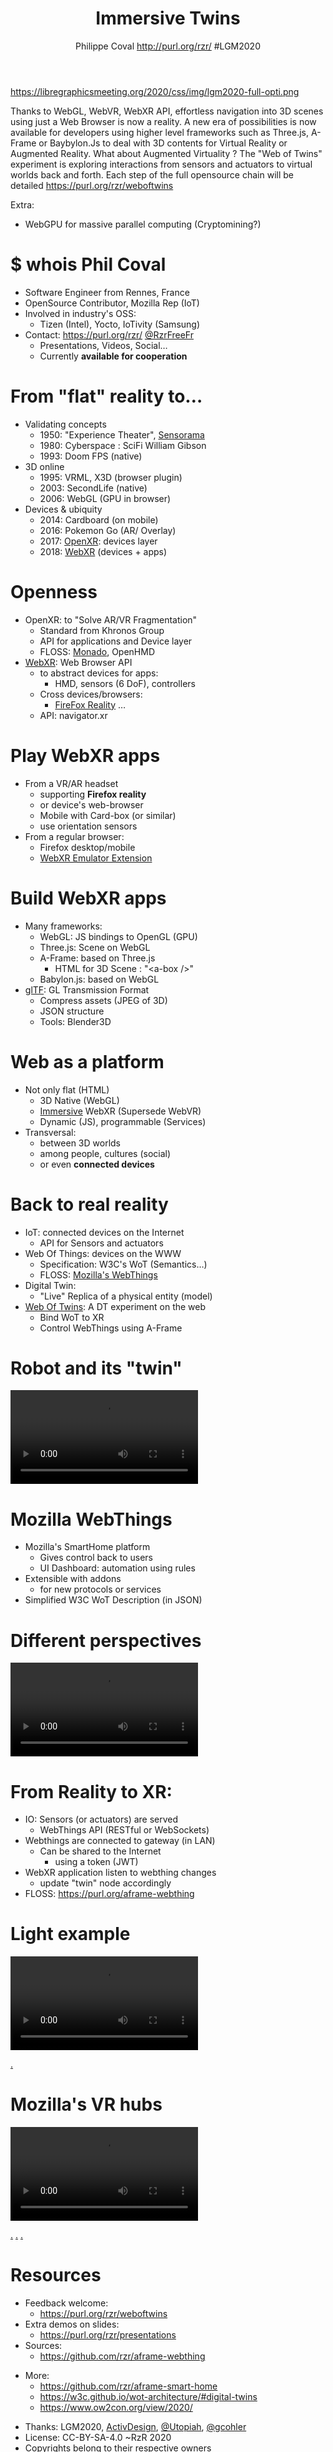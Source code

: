 #+TITLE: Immersive Twins
#+EMAIL: rzr@users.sf.net
#+AUTHOR: Philippe Coval http://purl.org/rzr/ #LGM2020

#+OPTIONS: num:nil, timestamp:nil, toc:nil
#+REVEAL_DEFAULT_FRAG_STYLE: appear
#+REVEAL_DEFAULT_SLIDE_BACKGROUND: https://camo.githubusercontent.com/84e7ac1814c1de29498b0e60e8d221a5ce525b05/68747470733a2f2f692e76696d656f63646e2e636f6d2f766964656f2f3737363639353930352e6a706723#./file/wotxr.jpg
#+REVEAL_DEFAULT_SLIDE_BACKGROUND_OPACITY: 0.05
#+REVEAL_HEAD_PREAMBLE: <meta name="description" content="Presentations slides">
#+REVEAL_HLEVEL: 3
#+REVEAL_INIT_OPTIONS: transition:'zoom'
#+REVEAL_PLUGINS: (highlight)
#+REVEAL_POSTAMBLE: <p> Created by Philippe Coval <https://purl.org/rzr/> </p>
#+REVEAL_ROOT: https://cdn.jsdelivr.net/gh/hakimel/reveal.js@3.9.2/
#+REVEAL_SLIDE_FOOTER:
#+REVEAL_SLIDE_HEADER:
#+REVEAL_THEME: night
#+MACRO: tags-on-export (eval (format "%s" (cond ((org-export-derived-backend-p org-export-current-backend 'md) "#+OPTIONS: tags:1") ((org-export-derived-backend-p org-export-current-backend 'reveal) "#+OPTIONS: tags:nil num:nil reveal_single_file:t"))))

#+ATTR_HTML: :width 5% :align right
https://libregraphicsmeeting.org/2020/css/img/lgm2020-full-opti.png

#+BEGIN_NOTES
Thanks to WebGL, WebVR, WebXR API, effortless navigation into 3D scenes 
using just a Web Browser is now a reality. 
A new era of possibilities is now available for developers using higher level frameworks 
such as Three.js, A-Frame or Baybylon.Js to deal with 3D contents 
for Virtual Reality or Augmented Reality.
What about Augmented Virtuality ? The "Web of Twins" experiment 
is exploring interactions from sensors and actuators to virtual worlds back and forth. 
Each step of the full opensource chain will be detailed https://purl.org/rzr/weboftwins 

Extra:

  - WebGPU for massive parallel computing (Cryptomining?)

#+END_NOTES


* $ whois Phil Coval
:PROPERTIES:
:reveal_background: https://cf.mastohost.com/v1/AUTH_91eb37814936490c95da7b85993cc2ff/socialsamsunginternet/accounts/avatars/000/000/138/original/4f50985386da8b24.png
:reveal_background_opacity: 0.05
:END:

  #+ATTR_REVEAL: :frag (fade-in fade-in fade-in fade-in)
  - Software Engineer from Rennes, France
  - OpenSource Contributor, Mozilla Rep (IoT)
  - Involved in industry's OSS:
    - Tizen (Intel), Yocto, IoTivity (Samsung)
  - Contact: <https://purl.org/rzr/> [[https://twitter.com/rzrfreefr][@RzrFreeFr]]
    - Presentations, Videos, Social...
    - Currently *available for cooperation*
* From "flat" reality to...

  #+ATTR_REVEAL: :frag (fade-in)
  - Validating concepts
    - 1950: "Experience Theater", [[https://en.wikipedia.org/wiki/Sensorama][Sensorama]]
    - 1980: Cyberspace :  SciFi William Gibson
    - 1993: Doom FPS (native)
  - 3D online
    - 1995: VRML, X3D (browser plugin)
    - 2003: SecondLife (native)
    - 2006: WebGL (GPU in browser)
  - Devices & ubiquity
    - 2014: Cardboard (on mobile)
    - 2016: Pokemon Go (AR/ Overlay)
    - 2017: [[https://en.wikipedia.org/wiki/OpenXR][OpenXR]]: devices layer
    - 2018: [[https://developer.mozilla.org/en-US/docs/Web/API/WebXR_Device_API][WebXR]] (devices + apps)

* Openness
:PROPERTIES:
:reveal_background: https://www.w3.org/2019/09/Meetup/images/wxrlogo.png
:reveal_background_opacity: 0.2
:END:
  #+ATTR_REVEAL: :frag (fade-in)
  - OpenXR: to "Solve AR/VR Fragmentation"
    - Standard from Khronos Group
    - API for applications and Device layer
    - FLOSS: [[https://monado.freedesktop.org/][Monado]], OpenHMD
  - [[https://github.com/immersive-web][WebXR]]: Web Browser API
    - to abstract devices for apps:
      - HMD, sensors (6 DoF), controllers
    - Cross devices/browsers:
      - [[https://mzl.la/reality][FireFox Reality]] ...
    - API: navigator.xr

* Play WebXR apps
  :PROPERTIES:
  :reveal_background: https://repository-images.githubusercontent.com/196152087/db02dc80-6a05-11ea-9df4-5c39270bf6bc#./
  :reveal_background_opacity: 0.2
  :END:
  - From a VR/AR headset
    - supporting *Firefox reality* 
    - or device's web-browser
    - Mobile with Card-box (or similar)
    - use orientation sensors
  - From a regular browser:
    - Firefox desktop/mobile
    - [[https://github.com/MozillaReality/WebXR-emulator-extension][WebXR Emulator Extension]]

* Build WebXR apps
:PROPERTIES:
:reveal_background: https://www.khronos.org/assets/uploads/apis/2019-gltf-ecosystem_1_5.jpg
:reveal_background_opacity: 0.1
:END:
#+ATTR_REVEAL: :frag (fade-in)
  - Many frameworks:
    - WebGL: JS bindings to OpenGL (GPU)
    - Three.js: Scene on WebGL
    - A-Frame: based on Three.js
      - HTML for 3D Scene : "<a-box />"
    - Babylon.js: based on WebGL

  - [[https://www.khronos.org/gltf/][glTF]]: GL Transmission Format
    - Compress assets (JPEG of 3D)
    - JSON structure
    - Tools: Blender3D

* Web as a platform
:PROPERTIES:
:reveal_background: https://upload.wikimedia.org/wikipedia/commons/thumb/b/b2/WWW_logo_by_Robert_Cailliau.svg/1280px-WWW_logo_by_Robert_Cailliau.svg.png
:reveal_background_opacity: 0.1
:END:
#+ATTR_REVEAL: :frag (fade-in)
  - Not only flat (HTML)
    - 3D Native (WebGL)
    - [[https://www.w3.org/community/immersive-web/][Immersive]] WebXR (Supersede WebVR)
    - Dynamic (JS), programmable (Services)
  - Transversal:
    - between 3D worlds
    - among people, cultures (social)
    - or even *connected devices*
* Back to real reality
  :PROPERTIES:
  :reveal_background: https://repository-images.githubusercontent.com/172125887/a54ff900-9e77-11ea-950f-f5510b42259b
  :reveal_background_opacity: 0.2
  :END:
#+ATTR_REVEAL: :frag (fade-in)
  - IoT: connected devices on the Internet
    - API for Sensors and actuators
  - Web Of Things: devices on the WWW
    - Specification: W3C's WoT (Semantics...)
    - FLOSS: [[https://iot.mozilla.org][Mozilla's WebThings]]
  - Digital Twin: 
    - "Live" Replica of a physical entity (model)
  - [[https://purl.org/rzr][Web Of Twins]]: A DT experiment on the web
    - Bind WoT to XR
    - Control WebThings using A-Frame
* Robot and its "twin"
 
@@html:<video controls src="https://peertube.mastodon.host/download/videos/5bee0c53-e856-49f3-9d30-35fce28d8a42-720.mp4"></video>@@

* Mozilla WebThings
:PROPERTIES:
:reveal_background: https://magazine.odroid.com/wp-content/uploads/WebThings-Figure-5-virtual-things.jpg
:reveal_background_opacity: 0.1
:END:
  #+ATTR_REVEAL: :frag (fade-in)
  - Mozilla's SmartHome platform
    - Gives control back to users
    - UI Dashboard: automation using rules
  - Extensible with addons
    - for new protocols or services
  - Simplified W3C WoT Description (in JSON)
* Different perspectives
@@html:<video controls src="https://peertube.mastodon.host/download/videos/453f14cf-1c61-4803-b8e2-2a404dfa1d16-720.mp4" loop="true"></video>@@
* From Reality to XR:
:PROPERTIES:
:reveal_background: https://repository-images.githubusercontent.com/171703701/184b5900-48f5-11ea-9333-ac4d2bc66db4#./file/color-sensor-js.gif
:reveal_background_opacity: 0.1
:END:

#+ATTR_REVEAL: :frag (fade-in)
  - IO: Sensors (or actuators) are served
    - WebThings API (RESTful or WebSockets)
  - Webthings are connected to gateway (in LAN)
    - Can be shared to the Internet 
      - using a token (JWT)
  - WebXR application listen to webthing changes
    - update "twin" node accordingly
  - FLOSS: https://purl.org/aframe-webthing
* Light example

@@html:<video controls src="https://peertube.mastodon.host/download/videos/058df607-2ca9-4a2c-be42-286644e5071e-1080.mp4"></video>@@

[[https://peertube.mastodon.host/videos/watch/058df607-2ca9-4a2c-be42-286644e5071e#awox-mesh-light-webthing-202005260-rzr#][.]]

* Mozilla's VR hubs

@@html:<video controls src="https://diode.zone/download/videos/fed3ff6c-c385-438f-bd88-1f30433c7c29-1080.mp4#./web-of-twins-hubs-ow2con-2020-rzr-1080.mp4"/>@@

[[https://youtu.be/HPe8eZXkqf4#web-of-twins-hubs-ow2con-2020-rzr][.]]
[[https://diode.zone/videos/watch/fed3ff6c-c385-438f-bd88-1f30433c7c29#./web-of-twins-hubs-ow2con-2020-rzr][.]]
[[https://peertube.mastodon.host/videos/watch/b176229a-a34f-4da1-9caa-360c7a75c788#./web-of-twins-hubs-ow2con-2020-rzr][.]]

* Resources
  :PROPERTIES:
  :reveal_background: https://camo.githubusercontent.com/bea57f7870c42bbbd0dec059304a7662db6fee02/68747470733a2f2f692e67697068792e636f6d2f6d656469612f5843736e496e36576c574e4f65543265745a2f67697068792e676966#./file/twins.gif
  :reveal_background_opacity: 0.3
  :END:
  - Feedback welcome:
    - https://purl.org/rzr/weboftwins
  - Extra demos on slides:
    - https://purl.org/rzr/presentations
  - Sources:
    - https://github.com/rzr/aframe-webthing
#+REVEAL: split
  - More:
    - https://github.com/rzr/aframe-smart-home
    - https://w3c.github.io/wot-architecture/#digital-twins
    - https://www.ow2con.org/view/2020/
#+REVEAL: split

  - Thanks: LGM2020, [[https://activdesign.eu/][ActivDesign]], [[https://gist.github.com/Utopiah/a463b766016ce949fb4bbf46d62103ba][@Utopiah]], [[https://discourse.mozilla.org/t/is-there-an-add-on-for-pi-sense-hat/58024/5][@gcohler]]
  - License: CC-BY-SA-4.0 ~RzR 2020
  - Copyrights belong to their respective owners

#+ATTR_HTML: :width 50% :align middle

* Q&A or Extra demos ?
* Extra: DT Robot demo

@@html:<iframe width="560" height="315" src="https://www.youtube.com/embed/pGZbHdiTalQ" frameborder="0" allow="accelerometer; autoplay; encrypted-media; gyroscope; picture-in-picture" allowfullscreen></iframe>@@

[[https://peertube.mastodon.host/videos/watch/1d7de472-9e72-4bd2-8727-1882f247eca0][.]]
[[https://www.youtube.com/watch?v=pGZbHdiTalQ&list=UUgGWtPbelycq8xjbaI1alZg&index=1#web-of-twins-fosdem-2020-rzr#][.]]

* Video playback
  @@html:<video controls src="https://conf.tube/download/videos/fcbd94ee-eecd-458c-b33b-dcb0232adf21-1080.mp4"></video>@@
